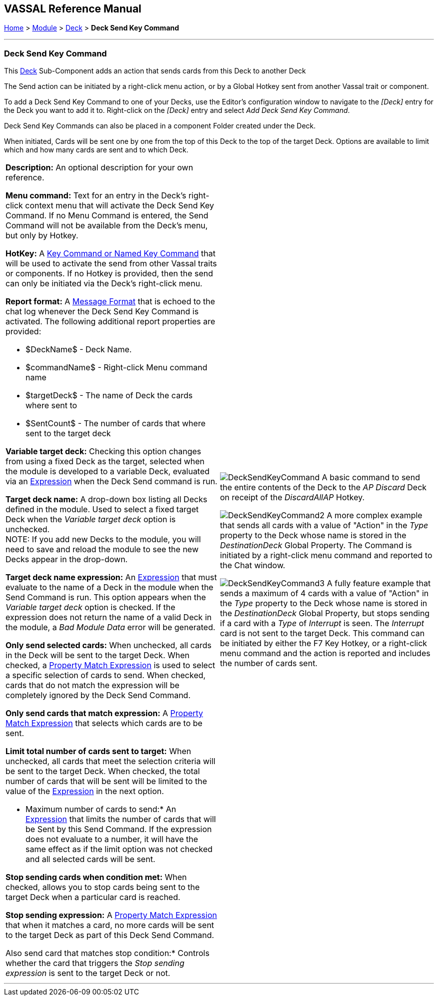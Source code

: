 == VASSAL Reference Manual
[#top]

[.small]#<<index.adoc#toc,Home>> > <<GameModule.adoc#top,Module>> > <<Deck.adoc#top,Deck>> > *Deck Send Key Command*#

'''''

=== Deck Send Key Command

This <<Deck.adoc#top,Deck>> Sub-Component adds an action that sends cards from this Deck to another Deck

The Send action can be initiated by a right-click menu action, or by a Global Hotkey sent from another Vassal trait or component.

To add a Deck Send Key Command to one of your Decks, use the Editor's configuration window to navigate to the _[Deck]_ entry for the Deck you want to add it to.
Right-click on the _[Deck]_ entry and select _Add Deck Send Key Command_.

Deck Send Key Commands can also be placed in a component Folder created under the Deck.

When initiated, Cards will be sent one by one from the top of this Deck to the top of the target Deck. Options are available to limit which and how many cards are sent and to which Deck.

[width="100%",cols="50%a,50%a",]
|===
|*Description:* An optional description for your own reference.

*Menu command:* Text for an entry in the Deck's right-click context menu that will activate the Deck Send Key Command. If no Menu Command is entered, the Send Command will not be available from the Deck's menu, but only by Hotkey.

*HotKey:*  A <<NamedKeyCommand.adoc#top,Key Command or Named Key Command>> that will be used to activate the send from other Vassal traits or components. If no Hotkey is provided, then the send can only be initiated via the Deck's right-click menu.

*Report format:*  A <<MessageFormat.adoc#top,Message Format>> that is echoed to the chat log whenever the Deck Send Key Command is activated.
The following additional report properties are provided:

* $DeckName$ - Deck Name.
* $commandName$ - Right-click Menu command name
* $targetDeck$ - The name of Deck the cards where sent to
* $SentCount$ - The number of cards that where sent to the target deck

*Variable target deck:* Checking this option changes from using a fixed Deck as the target, selected when the module is developed to a variable Deck, evaluated via an <<Expression.adoc#top,Expression>> when the Deck Send command is run.

*Target deck name:* A drop-down box listing all Decks defined in the module. Used to select a fixed target Deck when the _Variable target deck_ option is unchecked. +
NOTE: If you add new Decks to the module, you will need to save and reload the module to see the new Decks appear in the drop-down.

*Target deck name expression:* An <<Expression.adoc#top,Expression>> that must evaluate to the name of a Deck in the module when the Send Command is run. This option appears when the _Variable target deck_ option is checked. If the expression does not return the name of a valid Deck in the module, a _Bad Module Data_ error will be generated.

*Only send selected cards:* When unchecked, all cards in the Deck will be sent to the target Deck. When checked, a <<PropertyMatchExpression.adoc#top,Property Match Expression>> is used to select a specific selection of cards to send. When checked, cards that do not match the expression will be completely ignored by the Deck Send Command.

*Only send cards that match expression:* A <<PropertyMatchExpression.adoc#top,Property Match Expression>> that selects which cards are to be sent.

*Limit total number of cards sent to target:* When unchecked, all cards that meet the selection criteria will be sent to the target Deck. When checked, the total number of cards that will be sent will be limited to the value of the <<Expression.adoc#top,Expression>> in the next option.

* Maximum number of cards to send:* An <<Expression.adoc#top,Expression>> that limits the number of cards that will be Sent by this Send Command. If the expression does not evaluate to a number, it will have the same effect as if the limit option was not checked and all selected cards will be sent.

*Stop sending cards when condition met:* When checked, allows you to stop cards being sent to the target Deck when a particular card is reached.

*Stop sending expression:* A <<PropertyMatchExpression.adoc#top,Property Match Expression>> that when it matches a card, no more cards will be sent to the target Deck as part of this Deck Send Command.

Also send card that matches stop condition:* Controls whether the card that triggers the _Stop sending expression_ is sent to the target Deck or not.

a|
image:images/DeckSendKeyCommand.png[]
A basic command to send the entire contents of the Deck to the _AP Discard_ Deck on receipt of the _DiscardAllAP_ Hotkey.

image:images/DeckSendKeyCommand2.png[]
A more complex example that sends all cards with a value of "Action" in the _Type_ property to the Deck whose name is stored in the _DestinationDeck_ Global Property. The Command is initiated by a right-click menu command and reported to the Chat window.

image:images/DeckSendKeyCommand3.png[]
A fully feature example that sends a maximum of 4 cards with a value of "Action" in the _Type_ property to the Deck whose name is stored in the _DestinationDeck_ Global Property, but stops sending if a card with a _Type_ of _Interrupt_ is seen. The _Interrupt_ card is not sent to the target Deck. This command can be initiated by either the F7 Key Hotkey, or a right-click menu command and the action is reported and includes the number of cards sent.

|===

'''''